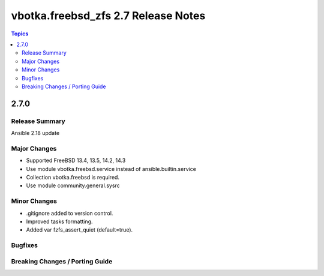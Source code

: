====================================
vbotka.freebsd_zfs 2.7 Release Notes
====================================

.. contents:: Topics


2.7.0
=====

Release Summary
---------------
Ansible 2.18 update

Major Changes
-------------
* Supported FreeBSD 13.4, 13.5, 14.2, 14.3
* Use module vbotka.freebsd.service instead of ansible.builtin.service
* Collection vbotka.freebsd is required.
* Use module community.general.sysrc

Minor Changes
-------------
* .gitignore added to version control.
* Improved tasks formatting.
* Added var fzfs_assert_quiet (default=true).

Bugfixes
--------

Breaking Changes / Porting Guide
--------------------------------
